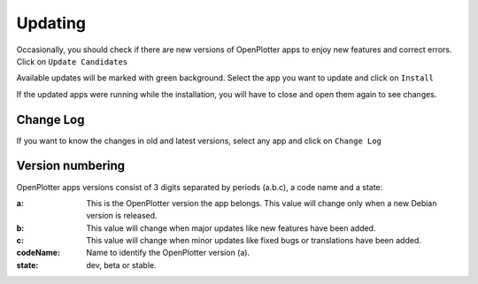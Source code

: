 Updating
########

Occasionally, you should check if there are new versions of OpenPlotter apps to enjoy new features and correct errors. Click on ``Update Candidates``

.. image:: img/updating1.png

Available updates will be marked with green background. Select the app you want to update and click on ``Install``

.. image:: img/updating2.png
.. image:: img/updating3.png

If the updated apps were running while the installation, you will have to close and open them again to see changes.

Change Log
**********

If you want to know the changes in old and latest versions, select any app and click on ``Change Log``

.. image:: img/updating4.png

Version numbering
*****************

OpenPlotter apps versions consist of 3 digits separated by periods (a.b.c), a code name and a state:

:a: This is the OpenPlotter version the app belongs. This value will change only when a new Debian version is released.
:b: This value will change when major updates like new features have been added.
:c: This value will change when minor updates like fixed bugs or translations have been added.
:codeName: Name to identify the OpenPlotter version (a).
:state: dev, beta or stable.